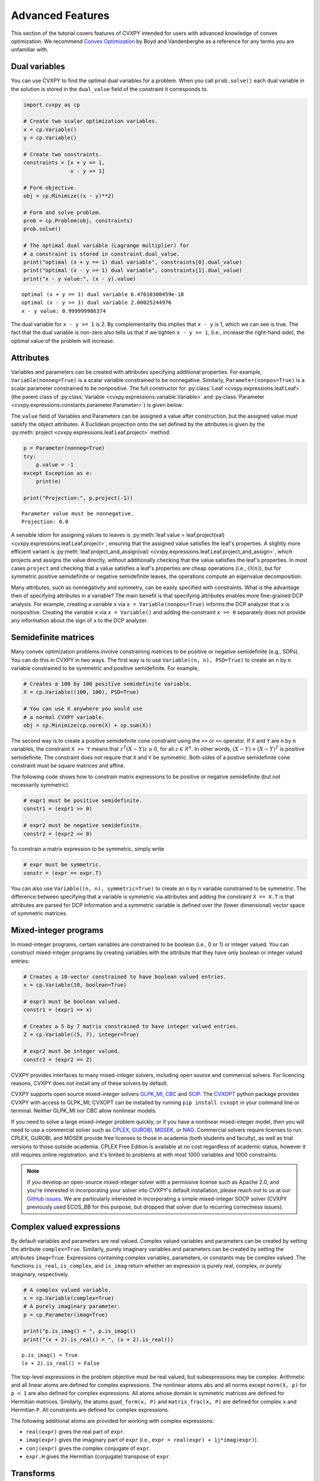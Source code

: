 .. _advanced:

Advanced Features
=================

This section of the tutorial covers features of CVXPY intended for users with advanced knowledge of convex optimization. We recommend `Convex Optimization <http://www.stanford.edu/~boyd/cvxbook/>`_ by Boyd and Vandenberghe as a reference for any terms you are unfamiliar with.

Dual variables
--------------

You can use CVXPY to find the optimal dual variables for a problem. When you call ``prob.solve()`` each dual variable in the solution is stored in the ``dual_value`` field of the constraint it corresponds to.


.. code:: python

    import cvxpy as cp

    # Create two scalar optimization variables.
    x = cp.Variable()
    y = cp.Variable()

    # Create two constraints.
    constraints = [x + y == 1,
                   x - y >= 1]

    # Form objective.
    obj = cp.Minimize((x - y)**2)

    # Form and solve problem.
    prob = cp.Problem(obj, constraints)
    prob.solve()

    # The optimal dual variable (Lagrange multiplier) for
    # a constraint is stored in constraint.dual_value.
    print("optimal (x + y == 1) dual variable", constraints[0].dual_value)
    print("optimal (x - y >= 1) dual variable", constraints[1].dual_value)
    print("x - y value:", (x - y).value)

::

    optimal (x + y == 1) dual variable 6.47610300459e-18
    optimal (x - y >= 1) dual variable 2.00025244976
    x - y value: 0.999999986374

The dual variable for ``x - y >= 1`` is 2. By complementarity this implies that ``x - y`` is 1, which we can see is true. The fact that the dual variable is non-zero also tells us that if we tighten ``x - y >= 1``, (i.e., increase the right-hand side), the optimal value of the problem will increase.

.. _attributes:

Attributes
----------

Variables and parameters can be created with attributes specifying additional properties.
For example, ``Variable(nonneg=True)`` is a scalar variable constrained to be nonnegative.
Similarly, ``Parameter(nonpos=True)`` is a scalar parameter constrained to be nonpositive.
The full constructor for :py:class:`Leaf <cvxpy.expressions.leaf.Leaf>` (the parent class
of :py:class:`Variable <cvxpy.expressions.variable.Variable>` and
:py:class:`Parameter <cvxpy.expressions.constants.parameter.Parameter>`) is given below.

.. function:: Leaf(shape=None, name=None, value=None, nonneg=False, nonpos=False, symmetric=False, diag=False, PSD=False, NSD=False, boolean=False, integer=False)

    Creates a Leaf object (e.g., Variable or Parameter).
    Only one attribute can be active (set to True).

    :param shape: The variable dimensions (0D by default). Cannot be more than 2D.
    :type shape: tuple or int
    :param name: The variable name.
    :type name: str
    :param value: A value to assign to the variable.
    :type value: numeric type
    :param nonneg: Is the variable constrained to be nonnegative?
    :type nonneg: bool
    :param nonpos: Is the variable constrained to be nonpositive?
    :type nonpos: bool
    :param symmetric: Is the variable constrained to be symmetric?
    :type symmetric: bool
    :param hermitian: Is the variable constrained to be Hermitian?
    :type hermitian: bool
    :param diag: Is the variable constrained to be diagonal?
    :type diag: bool
    :param complex: Is the variable complex valued?
    :type complex: bool
    :param imag: Is the variable purely imaginary?
    :type imag: bool
    :param PSD: Is the variable constrained to be symmetric positive semidefinite?
    :type PSD: bool
    :param NSD: Is the variable constrained to be symmetric negative semidefinite?
    :type NSD: bool
    :param boolean:
        Is the variable boolean (i.e., 0 or 1)? True, which constrains
        the entire variable to be boolean, False, or a list of
        indices which should be constrained as boolean, where each
        index is a tuple of length exactly equal to the
        length of shape.
    :type boolean: bool or list of tuple
    :param integer: Is the variable integer? The semantics are the same as the boolean argument.
    :type integer: bool or list of tuple

The ``value`` field of Variables and Parameters can be assigned a value after construction,
but the assigned value must satisfy the object attributes.
A Euclidean projection onto the set defined by the attributes is given by the
:py:meth:`project <cvxpy.expressions.leaf.Leaf.project>` method.

.. code:: python

    p = Parameter(nonneg=True)
    try:
        p.value = -1
    except Exception as e:
        print(e)

    print("Projection:", p.project(-1))

::

    Parameter value must be nonnegative.
    Projection: 0.0

A sensible idiom for assigning values to leaves is
:py:meth:`leaf.value = leaf.project(val) <cvxpy.expressions.leaf.Leaf.project>`,
ensuring that the assigned value satisfies the leaf's properties.
A slightly more efficient variant is
:py:meth:`leaf.project_and_assign(val) <cvxpy.expressions.leaf.Leaf.project_and_assign>`,
which projects and assigns the value directly, without additionally checking
that the value satisfies the leaf's properties.  In most cases ``project`` and
checking that a value satisfies a leaf's properties are cheap operations (i.e.,
:math:`O(n)`), but for symmetric positive semidefinite or negative semidefinite
leaves, the operations compute an eigenvalue decomposition.

Many attributes, such as nonnegativity and symmetry, can be easily specified with constraints.
What is the advantage then of specifying attributes in a variable?
The main benefit is that specifying attributes enables more fine-grained DCP analysis.
For example, creating a variable ``x`` via ``x = Variable(nonpos=True)`` informs the DCP analyzer that ``x`` is nonpositive.
Creating the variable ``x`` via ``x = Variable()`` and adding the constraint ``x >= 0`` separately does not provide any information
about the sign of ``x`` to the DCP analyzer.

.. _semidefinite:

Semidefinite matrices
----------------------

Many convex optimization problems involve constraining matrices to be positive or negative semidefinite (e.g., SDPs).
You can do this in CVXPY in two ways.
The first way is to use
``Variable((n, n), PSD=True)`` to create an ``n`` by ``n`` variable constrained to be symmetric and positive semidefinite. For example,

.. code:: python

    # Creates a 100 by 100 positive semidefinite variable.
    X = cp.Variable((100, 100), PSD=True)

    # You can use X anywhere you would use
    # a normal CVXPY variable.
    obj = cp.Minimize(cp.norm(X) + cp.sum(X))

The second way is to create a positive semidefinite cone constraint using the ``>>`` or ``<<`` operator.
If ``X`` and ``Y`` are ``n`` by ``n`` variables,
the constraint ``X >> Y`` means that :math:`z^T(X - Y)z \geq 0`, for all :math:`z \in \mathcal{R}^n`.
In other words, :math:`(X - Y) + (X - Y)^T` is positive semidefinite.
The constraint does not require that ``X`` and ``Y`` be symmetric.
Both sides of a postive semidefinite cone constraint must be square matrices and affine.

The following code shows how to constrain matrix expressions to be positive or negative
semidefinite (but not necessarily symmetric).

.. code:: python

    # expr1 must be positive semidefinite.
    constr1 = (expr1 >> 0)

    # expr2 must be negative semidefinite.
    constr2 = (expr2 << 0)

To constrain a matrix expression to be symmetric, simply write

.. code:: python

    # expr must be symmetric.
    constr = (expr == expr.T)

You can also use ``Variable((n, n), symmetric=True)`` to create an ``n`` by ``n`` variable constrained to be symmetric.
The difference between specifying that a variable is symmetric via attributes and adding the constraint ``X == X.T`` is that
attributes are parsed for DCP information and a symmetric variable is defined over the (lower dimensional) vector space of symmetric matrices.

.. _mip:

Mixed-integer programs
----------------------

In mixed-integer programs, certain variables are constrained to be boolean (i.e., 0 or 1) or integer valued.
You can construct mixed-integer programs by creating variables with the attribute that they have only boolean or integer valued entries:

.. code:: python

    # Creates a 10-vector constrained to have boolean valued entries.
    x = cp.Variable(10, boolean=True)

    # expr1 must be boolean valued.
    constr1 = (expr1 == x)

    # Creates a 5 by 7 matrix constrained to have integer valued entries.
    Z = cp.Variable((5, 7), integer=True)

    # expr2 must be integer valued.
    constr2 = (expr2 == Z)

CVXPY provides interfaces to many mixed-integer solvers, including open source and commercial solvers.
For licencing reasons, CVXPY does not install any of these solvers by default.

CVXPY supports open source mixed-integer solvers GLPK_MI_, CBC_ and SCIP_. The CVXOPT_ python package
provides CVXPY with access to GLPK_MI; CVXOPT can be installed by running ``pip install cvxopt`` in
your command line or terminal. Neither GLPK_MI nor CBC allow nonlinear models.

If you need to solve a large mixed-integer problem quickly, or if you have a nonlinear mixed-integer
model, then you will need to use a commercial solver such as CPLEX_, GUROBI_, MOSEK_, or NAG_.
Commercial solvers require licenses to run. CPLEX, GUROBI, and MOSEK provide free licenses to those
in academia (both students and faculty), as well as trial versions to those outside academia.
CPLEX Free Edition is available at no cost regardless of academic status, however it still requires
online registration, and it's limited to problems at with most 1000 variables and 1000 constraints.

.. note::
   If you develop an open-source mixed-integer solver with a permissive license such
   as Apache 2.0, and you're interested in incorporating your solver into CVXPY's default installation,
   please reach out to us at our `GitHub issues <https://github.com/cvxgrp/cvxpy/issues>`_. We are
   particularly interested in incorporating a simple mixed-integer SOCP solver (CVXPY previously
   used ECOS_BB for this purpose, but dropped that solver due to recurring correctness issues).

Complex valued expressions
--------------------------

By default variables and parameters are real valued.
Complex valued variables and parameters can be created by setting the attribute ``complex=True``.
Similarly, purely imaginary variables and parameters can be created by setting the attributes ``imag=True``.
Expressions containing complex variables, parameters, or constants may be complex valued.
The functions ``is_real``, ``is_complex``, and ``is_imag`` return whether an expression is purely real, complex, or purely imaginary, respectively.

.. code:: python

   # A complex valued variable.
   x = cp.Variable(complex=True)
   # A purely imaginary parameter.
   p = cp.Parameter(imag=True)

   print("p.is_imag() = ", p.is_imag())
   print("(x + 2).is_real() = ", (x + 2).is_real())

::

   p.is_imag() = True
   (x + 2).is_real() = False

The top-level expressions in the problem objective must be real valued,
but subexpressions may be complex.
Arithmetic and all linear atoms are defined for complex expressions.
The nonlinear atoms ``abs`` and all norms except ``norm(X, p)`` for ``p < 1`` are also defined for complex expressions.
All atoms whose domain is symmetric matrices are defined for Hermitian matrices.
Similarly, the atoms ``quad_form(x, P)`` and ``matrix_frac(x, P)`` are defined for complex ``x`` and Hermitian ``P``.
All constraints are defined for complex expressions.

The following additional atoms are provided for working with complex expressions:

* ``real(expr)`` gives the real part of ``expr``.
* ``imag(expr)`` gives the imaginary part of ``expr`` (i.e., ``expr = real(expr) + 1j*imag(expr)``).
* ``conj(expr)`` gives the complex conjugate of ``expr``.
* ``expr.H`` gives the Hermitian (conjugate) transpose of ``expr``.

Transforms
----------

Transforms provide additional ways of manipulating CVXPY objects
beyond the atomic functions.  For example, the :py:class:`indicator
<cvxpy.transforms.indicator>` transform converts a list of constraints into an
expression representing the convex function that takes value 0 when the
constraints hold and :math:`\infty` when they are violated.


.. code:: python

   x = cp.Variable()
   constraints = [0 <= x, x <= 1]
   expr = cp.indicator(constraints)
   x.value = .5
   print("expr.value = ", expr.value)
   x.value = 2
   print("expr.value = ", expr.value)

::

   expr.value = 0.0
   expr.value = inf

The full set of transforms available is discussed in :ref:`transforms-api`.

Problem arithmetic
------------------

For convenience, arithmetic operations have been overloaded for
problems and objectives.
Problem arithmetic is useful because it allows you to write a problem as a
sum of smaller problems.
The rules for adding, subtracting, and multiplying objectives are given below.

.. code:: python

    # Addition and subtraction.

    Minimize(expr1) + Minimize(expr2) == Minimize(expr1 + expr2)

    Maximize(expr1) + Maximize(expr2) == Maximize(expr1 + expr2)

    Minimize(expr1) + Maximize(expr2) # Not allowed.

    Minimize(expr1) - Maximize(expr2) == Minimize(expr1 - expr2)

    # Multiplication (alpha is a positive scalar).

    alpha*Minimize(expr) == Minimize(alpha*expr)

    alpha*Maximize(expr) == Maximize(alpha*expr)

    -alpha*Minimize(expr) == Maximize(-alpha*expr)

    -alpha*Maximize(expr) == Minimize(-alpha*expr)

The rules for adding and multiplying problems are equally straightforward:

.. code:: python

    # Addition and subtraction.

    prob1 + prob2 == Problem(prob1.objective + prob2.objective,
                             prob1.constraints + prob2.constraints)

    prob1 - prob2 == Problem(prob1.objective - prob2.objective,
                             prob1.constraints + prob2.constraints)

    # Multiplication (alpha is any scalar).

    alpha*prob == Problem(alpha*prob.objective, prob.constraints)

Note that the ``+`` operator concatenates lists of constraints,
since this is the default behavior for Python lists.
The in-place operators ``+=``, ``-=``, and ``*=`` are also supported for
objectives and problems and follow the same rules as above.

.. Given the optimization problems :math:`p_1,\ldots,p_n` where each
.. :math:`p_i` is of the form

.. :math:`\begin{array}{ll}
.. \mbox{minimize}  &f_i(x) \\
.. \mbox{subject to} &x \in \mathcal C_i
.. \end{array}`

.. the weighted sum `\sum_{i=1}^n \alpha_i p_i` is the problem

.. :math:`\begin{array}{ll}
.. \mbox{minimize}  &\sum_{i=1}^n \alpha_i f_i(x) \\
.. \mbox{subject to} &x \in \cap_{i=1}^n \mathcal C_i
.. \end{array}`

Solve method options
--------------------

The ``solve`` method takes optional arguments that let you change how CVXPY
parses and solves the problem.

.. function:: solve(solver=None, verbose=False, gp=False, qcp=False, requries_grad=False, enforce_dpp=False, **kwargs)

   Solves the problem using the specified method.

   Populates the :code:`status` and :code:`value` attributes on the
   problem object as a side-effect.

   :param solver: The solver to use.
   :type solver: str, optional
   :param verbose:  Overrides the default of hiding solver output.
   :type verbose: bool, optional
   :param gp:  If ``True``, parses the problem as a disciplined geometric program instead of a disciplined convex program.
   :type gp: bool, optional
   :param qcp:  If ``True``, parses the problem as a disciplined quasiconvex program instead of a disciplined convex program.
   :type qcp: bool, optional
   :param requires_grad: Makes it possible to compute gradients of a solution
        with respect to Parameters by calling ``problem.backward()`` after
        solving, or to compute perturbations to the variables given perturbations to
        Parameters by calling ``problem.derivative()``.

        Gradients are only supported for DCP and DGP problems, not
        quasiconvex problems. When computing gradients (i.e., when
        this argument is True), the problem must satisfy the DPP rules.
   :type requires_grad: bool, optional
   :param enforce_dpp: When True, a ``DPPError`` will be thrown when trying to solve
        a non-DPP problem (instead of just a warning). Only relevant for
        problems involving Parameters. Defaults to ``False``.
   :type enforce_dpp: bool, optional
   :param kwargs: Additional keyword arguments specifying solver specific options.
   :return: The optimal value for the problem, or a string indicating why the problem could not be solved.

We will discuss the optional arguments in detail below.

.. _solvers:

Choosing a solver
^^^^^^^^^^^^^^^^^

CVXPY is distributed with the open source solvers `ECOS`_, `ECOS_BB`_, `OSQP`_, and `SCS`_.
Many other solvers can be called by CVXPY if installed separately.
The table below shows the types of problems the supported solvers can handle.

+--------------+----+----+------+-----+-----+-----+
|              | LP | QP | SOCP | SDP | EXP | MIP |
+==============+====+====+======+=====+=====+=====+
| `CBC`_       | X  |    |      |     |     | X   |
+--------------+----+----+------+-----+-----+-----+
| `GLPK`_      | X  |    |      |     |     |     |
+--------------+----+----+------+-----+-----+-----+
| `GLPK_MI`_   | X  |    |      |     |     | X   |
+--------------+----+----+------+-----+-----+-----+
| `OSQP`_      | X  | X  |      |     |     |     |
+--------------+----+----+------+-----+-----+-----+
| `CPLEX`_     | X  | X  | X    |     |     | X   |
+--------------+----+----+------+-----+-----+-----+
| `NAG`_       | X  | X  | X    |     |     |     |
+--------------+----+----+------+-----+-----+-----+
| `ECOS`_      | X  | X  | X    |     | X   |     |
+--------------+----+----+------+-----+-----+-----+
| `ECOS_BB`_   | X  | X  | X    |     | X   | X   |
+--------------+----+----+------+-----+-----+-----+
| `GUROBI`_    | X  | X  | X    |     |     | X   |
+--------------+----+----+------+-----+-----+-----+
| `MOSEK`_     | X  | X  | X    | X   | X   | X*  |
+--------------+----+----+------+-----+-----+-----+
| `CVXOPT`_    | X  | X  | X    | X   |     |     |
+--------------+----+----+------+-----+-----+-----+
| `SCS`_       | X  | X  | X    | X   | X   |     |
+--------------+----+----+------+-----+-----+-----+
| `SCIP`_      | X  | X  | X    |     |     | X   |
+--------------+----+----+------+-----+-----+-----+
| `XPRESS`_    | X  | X  | X    |     |     | X   |
+--------------+----+----+------+-----+-----+-----+

(*) Except mixed-integer SDP.

Here EXP refers to problems with exponential cone constraints. The exponential cone is defined as

    :math:`\{(x,y,z) \mid y > 0, y\exp(x/y) \leq z \} \cup \{ (x,y,z) \mid x \leq 0, y = 0, z \geq 0\}`.

Most users will never specify cone constraints directly. Instead, cone constraints are added when CVXPY
converts the problem into standard form.

By default CVXPY calls the solver most specialized to the problem type. For example, `ECOS`_ is called for SOCPs.
`SCS`_ can handle all problems (except mixed-integer programs). If the problem is a QP, CVXPY will use `OSQP`_.

You can change the solver called by CVXPY using the ``solver`` keyword argument. If the solver you choose cannot solve the problem, CVXPY will raise an exception. Here's example code solving the same problem with different solvers.

.. code:: python

    # Solving a problem with different solvers.
    x = cp.Variable(2)
    obj = cp.Minimize(x[0] + cp.norm(x, 1))
    constraints = [x >= 2]
    prob = cp.Problem(obj, constraints)

    # Solve with OSQP.
    prob.solve(solver=cp.OSQP)
    print("optimal value with OSQP:", prob.value)

    # Solve with ECOS.
    prob.solve(solver=cp.ECOS)
    print("optimal value with ECOS:", prob.value)

    # Solve with ECOS_BB.
    prob.solve(solver=cp.ECOS_BB)
    print("optimal value with ECOS_BB:", prob.value)

    # Solve with CVXOPT.
    prob.solve(solver=cp.CVXOPT)
    print("optimal value with CVXOPT:", prob.value)

    # Solve with SCS.
    prob.solve(solver=cp.SCS)
    print("optimal value with SCS:", prob.value)

    # Solve with GLPK.
    prob.solve(solver=cp.GLPK)
    print("optimal value with GLPK:", prob.value)

    # Solve with GLPK_MI.
    prob.solve(solver=cp.GLPK_MI)
    print("optimal value with GLPK_MI:", prob.value)

    # Solve with GUROBI.
    prob.solve(solver=cp.GUROBI)
    print("optimal value with GUROBI:", prob.value)

    # Solve with MOSEK.
    prob.solve(solver=cp.MOSEK)
    print("optimal value with MOSEK:", prob.value)

    # Solve with CBC.
    prob.solve(solver=cp.CBC)
    print("optimal value with CBC:", prob.value)

    # Solve with CPLEX.
    prob.solve(solver=cp.CPLEX)
    print "optimal value with CPLEX:", prob.value

    # Solve with NAG.
    prob.solve(solver=cp.NAG)
    print "optimal value with NAG:", prob.value

    # Solve with SCIP.
    prob.solve(solver=cp.SCIP)
    print "optimal value with SCIP:", prob.value

    # Solve with XPRESS
    prob.solve(solver=cp.XPRESS)
    print "optimal value with XPRESS:", prob.value

::

    optimal value with OSQP: 6.0
    optimal value with ECOS: 5.99999999551
    optimal value with ECOS_BB: 5.99999999551
    optimal value with CVXOPT: 6.00000000512
    optimal value with SCS: 6.00046055789
    optimal value with GLPK: 6.0
    optimal value with GLPK_MI: 6.0
    optimal value with GUROBI: 6.0
    optimal value with MOSEK: 6.0
    optimal value with CBC: 6.0
    optimal value with CPLEX: 6.0
    optimal value with NAG: 6.000000003182365
    optimal value with SCIP: 6.0
    optimal value with XPRESS: 6.0

Use the ``installed_solvers`` utility function to get a list of the solvers your installation of CVXPY supports.

.. code:: python

    print installed_solvers()

::

    ['CBC', 'CVXOPT', 'MOSEK', 'GLPK', 'GLPK_MI', 'ECOS', 'SCS', 'GUROBI', 'OSQP', 'CPLEX', 'NAG', 'SCIP', 'XPRESS']

Viewing solver output
^^^^^^^^^^^^^^^^^^^^^

All the solvers can print out information about their progress while solving the problem. This information can be useful in debugging a solver error. To see the output from the solvers, set ``verbose=True`` in the solve method.

.. code:: python

    # Solve with ECOS and display output.
    prob.solve(solver=cp.ECOS, verbose=True)
    print "optimal value with ECOS:", prob.value

::

    ECOS 1.0.3 - (c) A. Domahidi, Automatic Control Laboratory, ETH Zurich, 2012-2014.

    It     pcost         dcost      gap     pres    dres     k/t     mu      step     IR
     0   +0.000e+00   +4.000e+00   +2e+01   2e+00   1e+00   1e+00   3e+00    N/A     1 1 -
     1   +6.451e+00   +8.125e+00   +5e+00   7e-01   5e-01   7e-01   7e-01   0.7857   1 1 1
     2   +6.788e+00   +6.839e+00   +9e-02   1e-02   8e-03   3e-02   2e-02   0.9829   1 1 1
     3   +6.828e+00   +6.829e+00   +1e-03   1e-04   8e-05   3e-04   2e-04   0.9899   1 1 1
     4   +6.828e+00   +6.828e+00   +1e-05   1e-06   8e-07   3e-06   2e-06   0.9899   2 1 1
     5   +6.828e+00   +6.828e+00   +1e-07   1e-08   8e-09   4e-08   2e-08   0.9899   2 1 1

    OPTIMAL (within feastol=1.3e-08, reltol=1.5e-08, abstol=1.0e-07).
    Runtime: 0.000121 seconds.

    optimal value with ECOS: 6.82842708233

Solving disciplined geometric programs
^^^^^^^^^^^^^^^^^^^^^^^^^^^^^^^^^^^^^^

When the ``solve`` method is called with `gp=True`, the problem is parsed
as a disciplined geometric program instead of a disciplined convex program.
For more information, see the `DGP tutorial </tutorial/dgp/index>`.

Solver stats
------------

When the ``solve`` method is called on a problem object and a solver is invoked,
the problem object records the optimal value, the values of the primal and dual variables,
and several solver statistics.
We have already discussed how to view the optimal value and variable values.
The solver statistics are accessed via the ``problem.solver_stats`` attribute,
which returns a :class:`~cvxpy.problems.problem.SolverStats` object.
For example, ``problem.solver_stats.solve_time`` gives the time it took the solver to solve the problem.

Warm start
----------

When solving the same problem for multiple values of a parameter, many solvers can exploit work from previous solves (i.e., warm start).
For example, the solver might use the previous solution as an initial point or reuse cached matrix factorizations.
Warm start is enabled by default and controlled with the ``warm_start`` solver option.
The code below shows how warm start can accelerate solving a sequence of related least-squares problems.

.. code:: python

    import cvxpy as cp
    import numpy

    # Problem data.
    m = 2000
    n = 1000
    numpy.random.seed(1)
    A = numpy.random.randn(m, n)
    b = cp.Parameter(m)

    # Construct the problem.
    x = cp.Variable(n)
    prob = cp.Problem(cp.Minimize(cp.sum_squares(A @ x - b)),
                       [x >= 0])

    b.value = numpy.random.randn(m)
    prob.solve()
    print("First solve time:", prob.solver_stats.solve_time)

    b.value = numpy.random.randn(m)
    prob.solve(warm_start=True)
    print("Second solve time:", prob.solver_stats.solve_time)

::

   First solve time: 11.14
   Second solve time: 2.95

The speed up in this case comes from caching the KKT matrix factorization.
If ``A`` were a parameter, factorization caching would not be possible and the benefit of
warm start would only be a good initial point.

Setting solver options
----------------------

The `OSQP`_, `ECOS`_, `ECOS_BB`_, `MOSEK`_, `CBC`_, `CVXOPT`_, `NAG`_, and `SCS`_ Python interfaces allow you to set solver options such as the maximum number of iterations. You can pass these options along through CVXPY as keyword arguments.

For example, here we tell SCS to use an indirect method for solving linear equations rather than a direct method.

.. code:: python

    # Solve with SCS, use sparse-indirect method.
    prob.solve(solver=cp.SCS, verbose=True, use_indirect=True)
    print "optimal value with SCS:", prob.value

::

    ----------------------------------------------------------------------------
        SCS v1.0.5 - Splitting Conic Solver
        (c) Brendan O'Donoghue, Stanford University, 2012
    ----------------------------------------------------------------------------
    Lin-sys: sparse-indirect, nnz in A = 13, CG tol ~ 1/iter^(2.00)
    EPS = 1.00e-03, ALPHA = 1.80, MAX_ITERS = 2500, NORMALIZE = 1, SCALE = 5.00
    Variables n = 5, constraints m = 9
    Cones:  linear vars: 6
        soc vars: 3, soc blks: 1
    Setup time: 2.78e-04s
    ----------------------------------------------------------------------------
     Iter | pri res | dua res | rel gap | pri obj | dua obj | kap/tau | time (s)
    ----------------------------------------------------------------------------
         0| 4.60e+00  5.78e-01       nan      -inf       inf       inf  3.86e-05
        60| 3.92e-05  1.12e-04  6.64e-06  6.83e+00  6.83e+00  1.41e-17  9.51e-05
    ----------------------------------------------------------------------------
    Status: Solved
    Timing: Total solve time: 9.76e-05s
        Lin-sys: avg # CG iterations: 1.00, avg solve time: 2.24e-07s
        Cones: avg projection time: 4.90e-08s
    ----------------------------------------------------------------------------
    Error metrics:
    |Ax + s - b|_2 / (1 + |b|_2) = 3.9223e-05
    |A'y + c|_2 / (1 + |c|_2) = 1.1168e-04
    |c'x + b'y| / (1 + |c'x| + |b'y|) = 6.6446e-06
    dist(s, K) = 0, dist(y, K*) = 0, s'y = 0
    ----------------------------------------------------------------------------
    c'x = 6.8284, -b'y = 6.8285
    ============================================================================
    optimal value with SCS: 6.82837896975

Here is the complete list of solver options.

`OSQP`_ options:

``'max_iter'``
    maximum number of iterations (default: 10,000).

``'eps_abs'``
    absolute accuracy (default: 1e-5).

``'eps_rel'``
    relative accuracy (default: 1e-5).

For others see `OSQP documentation <http://osqp.org/docs/interfaces/solver_settings.html>`_.

`ECOS`_ options:

``'max_iters'``
    maximum number of iterations (default: 100).

``'abstol'``
    absolute accuracy (default: 1e-8).

``'reltol'``
    relative accuracy (default: 1e-8).

``'feastol'``
    tolerance for feasibility conditions (default: 1e-8).

``'abstol_inacc'``
    absolute accuracy for inaccurate solution (default: 5e-5).

``'reltol_inacc'``
    relative accuracy for inaccurate solution (default: 5e-5).

``'feastol_inacc'``
    tolerance for feasibility condition for inaccurate solution (default: 1e-4).

`ECOS_BB`_ options:

``'mi_max_iters'``
    maximum number of branch and bound iterations (default: 1000)

``'mi_abs_eps'``
    absolute tolerance between upper and lower bounds (default: 1e-6)

``'mi_rel_eps'``
    relative tolerance, (U-L)/L, between upper and lower bounds (default: 1e-3)

`MOSEK`_ options:

``'mosek_params'``
    A dictionary of MOSEK parameters. Refer to MOSEK's Python or C API for
    details. Note that if parameters are given as string-value pairs, parameter
    names must be of the form ``'MSK_DPAR_BASIS_TOL_X'`` as in the C API.
    Alternatively, Python enum options like ``'mosek.dparam.basis_tol_x'`` are
    also supported.

``'save_file'``
    The name of a file where MOSEK will save the problem just before optimization.
    Refer to MOSEK documentation for a list of supported file formats. File format
    is chosen based on the extension.

``'bfs'``
    For a linear problem, if ``bfs=True``, then the basic solution will be retrieved
    instead of the interior-point solution. This assumes no specific MOSEK
    parameters were used which prevent computing the basic solution.
    
`CVXOPT`_ options:

``'max_iters'``
    maximum number of iterations (default: 100).

``'abstol'``
    absolute accuracy (default: 1e-7).

``'reltol'``
    relative accuracy (default: 1e-6).

``'feastol'``
    tolerance for feasibility conditions (default: 1e-7).

``'refinement'``
    number of iterative refinement steps after solving KKT system (default: 1).

``'kktsolver'``
    Controls the method used to solve systems of linear equations at each step of CVXOPT's
    interior-point algorithm. This parameter can be a string (with one of several values),
    or a function handle.

    KKT solvers built-in to CVXOPT can be specified by strings  'ldl', 'ldl2', 'qr', 'chol',
    and 'chol2'. If 'chol' is chosen, then CVXPY will perform an additional presolve
    procedure to eliminate redundant constraints. You can also set ``kktsolver='robust'``.
    The 'robust' solver is implemented in python, and is part of CVXPY source code; the
    'robust' solver doesn't require a presolve phase to eliminate redundant constraints,
    however it can be slower than 'chol'.

    Finally, there is an option to pass a function handle for the ``kktsolver`` argument.
    Passing a KKT solver based on a function handle allows you to take complete control of
    solving the linear systems encountered in CVXOPT's interior-point algorithm. The API for
    KKT solvers of this form is a small wrapper around CVXOPT's API for function-handle KKT
    solvers. The precise API that CVXPY users are held to is described in the CVXPY source
    code: cvxpy/reductions/solvers/kktsolver.py

`SCS`_ options:

``'max_iters'``
    maximum number of iterations (default: 2500).

``'eps'``
    convergence tolerance (default: 1e-4).

``'alpha'``
    relaxation parameter (default: 1.8).

``'scale'``
    balance between minimizing primal and dual residual (default: 5.0).

``'normalize'``
    whether to precondition data matrices (default: True).

``'use_indirect'``
    whether to use indirect solver for KKT sytem (instead of direct) (default: True).

`CBC`_ options:

Cut-generation through `CGL`_

General remarks:
    - some of these cut-generators seem to be buggy (observed problems with AllDifferentCuts, RedSplitCuts, LandPCuts, PreProcessCuts)
    - a few of these cut-generators will generate noisy output even if ``'verbose=False'``

The following cut-generators are available:
    ``GomoryCuts``, ``MIRCuts``, ``MIRCuts2``, ``TwoMIRCuts``, ``ResidualCapacityCuts``, ``KnapsackCuts`` ``FlowCoverCuts``, ``CliqueCuts``, ``LiftProjectCuts``, ``AllDifferentCuts``, ``OddHoleCuts``, ``RedSplitCuts``, ``LandPCuts``, ``PreProcessCuts``, ``ProbingCuts``, ``SimpleRoundingCuts``.

``'CutGenName'``
    if cut-generator is activated (e.g. ``'GomoryCuts=True'``)

``'integerTolerance'``
    an integer variable is deemed to be at an integral value if it is no further than this value (tolerance) away

``'maximumSeconds'``
    stop after given amount of seconds

``'maximumNodes'``
    stop after given maximum number of nodes

``'maximumSolutions'``
    stop after evalutation x number of solutions

``'numberThreads'``
    sets the number of threads

``'allowableGap'``
    returns a solution if the gap between the best known solution and the best possible solution is less than this value.

``'allowableFractionGap'``
    returns a solution if the gap between the best known solution and the best possible solution is less than this fraction.

``'allowablePercentageGap'``
    returns if the gap between the best known solution and the best possible solution is less than this percentage.

`CPLEX`_ options:

``'cplex_params'``
    a dictionary where the key-value pairs are composed of parameter names (as used in the CPLEX Python API) and parameter values. For example, to set the advance start switch parameter (i.e., CPX_PARAM_ADVIND), use "advance" for the parameter name. For the data consistency checking and modeling assistance parameter (i.e., CPX_PARAM_DATACHECK), use "read.datacheck" for the parameter name, and so on.

``'cplex_filename'``
    a string specifying the filename to which the problem will be written. For example, use "model.lp", "model.sav", or "model.mps" to export to the LP, SAV, and MPS formats, respectively.

`NAG`_ options:

``'nag_params'``
    a dictionary of NAG option parameters. Refer to NAG's Python or Fortran API for details. For example, to set the maximum number of iterations for a linear programming problem to 20, use "LPIPM Iteration Limit" for the key name and 20 for its value . 

SCIP_ options:
``'scip_params'`` a dictionary of SCIP optional parameters, a full list of parameters with defaults is listed `here <https://www.scipopt.org/doc-5.0.1/html/PARAMETERS.php>`_.

Getting the standard form
-------------------------

If you are interested in getting the standard form that CVXPY produces for a
problem, you can use the ``get_problem_data`` method. When a problem is solved, 
a :class:`~cvxpy.reductions.solvers.solving_chain.SolvingChain` passes a
low-level representation that is compatible with the targeted solver to a
solver, which solves the problem. This method returns that low-level
representation, along with a ``SolvingChain`` and metadata for unpacking
a solution into the problem. This low-level representation closely resembles,
but is not identitical to, the
arguments supplied to the solver.

A solution to the equivalent low-level problem can be obtained via the
data by invoking the ``solve_via_data`` method of the returned solving
chain, a thin wrapper around the code external to CVXPY that further
processes and solves the problem. Invoke the ``unpack_results`` method
to recover a solution to the original problem.

For example:

.. code:: python

  problem = cp.Problem(objective, constraints)
  data, chain, inverse_data = problem.get_problem_data(cp.SCS)
  # calls SCS using `data`
  soln = chain.solve_via_data(problem, data)
  # unpacks the solution returned by SCS into `problem`
  problem.unpack_results(soln, chain, inverse_data)

Alternatively, the ``data`` dictionary returned by this method
contains enough information to bypass CVXPY and call the solver
directly.

For example:

.. code:: python

  problem = cp.Problem(objective, constraints)
  probdata, _, _ = problem.get_problem_data(cp.SCS)

  import scs
  data = {
    'A': probdata['A'],
    'b': probdata['b'],
    'c': probdata['c'],
  }
  cone_dims = probdata['dims']
  cones = {
      "f": cone_dims.zero,
      "l": cone_dims.nonpos,
      "q": cone_dims.soc,
      "ep": cone_dims.exp,
      "s": cone_dims.psd,
  }
  soln = scs.solve(data, cones)

The structure of the data dict that CVXPY returns depends on the solver. For
details, print the dictionary, or consult the solver interfaces in
``cvxpy/reductions/solvers``.

Reductions
----------

CVXPY uses a system of **reductions** to rewrite problems from
the form provided by the user into the standard form that a solver will accept.
A reduction is a transformation from one problem to an equivalent problem.
Two problems are equivalent if a solution of one can be converted efficiently
to a solution of the other.
Reductions take a CVXPY Problem as input and output a CVXPY Problem.
The full set of reductions available is discussed in :ref:`reductions-api`.


.. _dpp:

Disciplined Parametrized Programming
------------------------------------
*Note: DPP requires CVXPY version 1.1.0 or greater.*

:py:class:`Parameters <cvxpy.expressions.constants.parameter.Parameter>` are
symbolic representations of constants. Using parameters lets you modify the
values of constants without reconstructing the entire problem. When your
parametrized problem is constructed according to *Disciplined Parametrized
Programming (DPP)*, solving it repeatedly for different values of the
parameters can be much faster than repeatedly solving a new problem.

You should read this tutorial if you intend to solve a :ref:`DCP <dcp>` or
:ref:`DGP <dgp>` problem many times, for different values of the numerical
data, or if you want to differentiate through the solution map of a DCP or DGP
problem.

What is DPP?
^^^^^^^^^^^^
DPP is a ruleset for producing parametrized DCP or DGP compliant problems that
CVXPY can re-canonicalize very quickly. The first time a DPP-compliant problem
is solved, CVXPY compiles it and caches the mapping from parameters to problem
data. As a result, subsequent rewritings of DPP problems can be substantially
faster. CVXPY allows you to solve parametrized problems that are not DPP, but
you won't see a speed-up when doing so.

The DPP ruleset
^^^^^^^^^^^^^^^

DPP places mild restrictions on how parameters can enter expressions in
DCP and DGP problems. First, we describe the DPP ruleset for DCP problems.
Then, we describe the DPP ruleset for DGP problems.

**DCP problems.**
In DPP, an expression is said to be parameter-affine if it does
not involve variables and is affine in its parameters, and it is variable-free
if it does not have variables. DPP introduces two restrictions to DCP:

1. Under DPP, all parameters are classified as affine, just like variables.
2. Under DPP, the product of two expressions is affine when
   at least one of the expressions is constant, or when one of the
   expressions is parameter-affine and the other is parameter-free.

An expression is DPP-compliant if it DCP-compliant subject to these two
restrictions. You can check whether an expression or problem is DPP-compliant
by calling the ``is_dcp`` method with the keyword argument ``dpp=True`` (by
default, this keyword argument is ``False``). For example,

.. code:: python3

    import cvxpy as cp


    m, n = 3, 2
    x = cp.Variable((n, 1))
    F = cp.Parameter((m, n))
    G = cp.Parameter((m, n))
    g = cp.Parameter((m, 1))
    gamma = cp.Parameter(nonneg=True)

    objective = cp.norm((F + G) @ x - g) + gamma * cp.norm(x)
    print(objective.is_dcp(dpp=True))

prints ``True``. We can walk through the DPP analysis to understand why
``objective`` is DPP-compliant. The product ``(F + G) @ x`` is affine under DPP,
because ``F + G`` is parameter-affine and ``x`` is variable-free. The difference
``(F + G) @ x - g`` is affine because the addition atom is affine and both
``(F + G) @ x`` and  ``- g`` are affine. The product ``gamma * cp.norm(x)`` is convex because
``cp.norm(x)`` is convex, the product is affine because ``gamma`` is
parameter-affine and ``cp.norm(x)`` is variable-free, and the expression
``gamma * cp.norm(x)`` is convex because the product is increasing in its second
argument (since ``gamma`` is nonnegative).

Some expressions are DCP-compliant but not DPP-compliant. For example,
DPP forbids taking the product of two parametrized expressions:

.. code:: python3

    import cvxpy as cp


    x = cp.Variable()
    gamma = cp.Parameter(nonneg=True)
    problem = cp.Problem(cp.Minimize(gamma * gamma * x), [x >= 1])
    print("Is DPP? ", problem.is_dcp(dpp=True))
    print("Is DCP? ", problem.is_dcp(dpp=False))

This code snippet prints

::

    Is DPP? False
    Is DCP? True

Just as it is possible to rewrite non-DCP problems in DCP-compliant ways, it is
also possible to re-express non-DPP problems in DPP-compliant ways. For
example, the above problem can be equivalently written as

.. code:: python3

    import cvxpy as cp


    x = cp.Variable()
    y = cp.Variable()
    gamma = cp.Parameter(nonneg=True)
    problem = cp.Problem(cp.Minimize(gamma * y), [y == gamma * x])
    print("Is DPP? ", problem.is_dcp(dpp=True))
    print("Is DCP? ", problem.is_dcp(dpp=False))

This snippet prints 

::

    Is DPP? True
    Is DCP? True

In other cases, you can represent non-DPP transformations of parameters
by doing them outside of the DSL, e.g., in NumPy. For example, 
if ``P`` is a parameter and ``x`` is a variable, ``cp.quad_form(x, P)`` is not
DPP. You can represent a parametric quadratic form like so:

.. code:: python3

  import cvxpy as cp
  import numpy as np
  import scipy.linalg


  n = 4
  L = np.random.randn(n, n)
  P = L.T @ L
  P_sqrt = cp.Parameter((n, n))
  x = cp.Variable((n, 1))
  quad_form = cp.sum_squares(P_sqrt @ x)
  P_sqrt.value = scipy.linalg.sqrtm(P)
  assert quad_form.is_dcp(dpp=True)

As another example, the quotient ``expr / p`` is not DPP-compliant when ``p`` is
a parameter, but this can be rewritten as ``expr * p_tilde``, where ``p_tilde`` is
a parameter that represents ``1/p``.

**DGP problems.**
Just as DGP is the log-log analogue of DCP, DPP for DGP is the log-log analog
of DPP for DCP. DPP introduces two restrictions to DGP:

1. Under DPP, all positive parameters are classified as log-log-affine, just like positive variables.
2. Under DPP, the power atom ``x**p`` (with base ``x`` and exponent ``p``)
   is log-log affine as long as ``x`` and ``p`` are not both parametrized.

Note that for powers, the exponent ``p`` must be either a numerical constant
or a parameter; attempting to construct a power atom in which the exponent
is a compound expression, e.g., ``x**(p + p)``, where ``p`` is a Parameter,
will result in a ``ValueError``.

If a parameter appears in a DGP problem as an exponent, it can have any
sign. If a parameter appears elsewhere in a DGP problem, *it must be
positive*, i.e., it must be constructed with ``cp.Parameter(pos=True)``.

You can check whether an expression or problem is DPP-compliant
by calling the ``is_dgp`` method with the keyword argument ``dpp=True`` (by
default, this keyword argument is ``False``). For example,

.. code:: python3

    import cvxpy as cp


    x = cp.Variable(pos=True)
    y = cp.Variable(pos=True)
    a = cp.Parameter()
    b = cp.Parameter()
    c = cp.Parameter(pos=True)
    
    monomial = c * x**a * y**b
    print(monomial.is_dgp(dpp=True))

prints ``True``. The expressions ``x**a`` and ``y**b`` are log-log affine, since
``x`` and ``y`` do not contain parameters. The parameter ``c`` is log-log affine
because it is positive, and the monomial expression is log-log affine because
the product of log-log affine expression is also log-log affine.

Some expressions are DGP-compliant but not DPP-compliant. For example,
DPP forbids taking raising a parametrized expression to a power:

.. code:: python3

    import cvxpy as cp


    x = cp.Variable(pos=True)
    a = cp.Parameter()
    
    monomial = (x**a)**a
    print("Is DPP? ", monomial.is_dgp(dpp=True))
    print("Is DGP? ", monomial.is_dgp(dpp=False))

This code snippet prints

::

    Is DPP? False
    Is DGP? True

You can represent non-DPP transformations of parameters
by doing them outside of CVXPY, e.g., in NumPy. For example, 
you could rewrite the above program as the following DPP-complaint program

.. code:: python3

    import cvxpy as cp


    a = 2.0
    x = cp.Variable(pos=True)
    b = cp.Parameter(value=a**2)
    
    monomial = x**b

Repeatedly solving a DPP problem
^^^^^^^^^^^^^^^^^^^^^^^^^^^^^^^^
The following example demonstrates how parameters can speed-up repeated
solves of a DPP-compliant DCP problem.

.. code:: python3

    import cvxpy as cp
    import numpy
    import matplotlib.pyplot as plt
    import time

    n = 15
    m = 10
    numpy.random.seed(1)
    A = numpy.random.randn(n, m)
    b = numpy.random.randn(n)
    # gamma must be nonnegative due to DCP rules.
    gamma = cp.Parameter(nonneg=True)

    x = cp.Variable(m)
    error = cp.sum_squares(A @ x - b)
    obj = cp.Minimize(error + gamma*cp.norm(x, 1))
    problem = cp.Problem(obj)
    assert problem.is_dcp(dpp=True)

    gamma_vals = numpy.logspace(-4, 1)
    times = []
    new_problem_times = []
    for val in gamma_vals:
        gamma.value = val
        start = time.time()
        problem.solve()
        end = time.time()
        times.append(end - start)
        new_problem = cp.Problem(obj)
        start = time.time()
        new_problem.solve()
        end = time.time()
        new_problem_times.append(end - start)

    plt.rc('text', usetex=True)
    plt.rc('font', family='serif')
    plt.figure(figsize=(6, 6))
    plt.plot(gamma_vals, times, label='Re-solving a DPP problem')
    plt.plot(gamma_vals, new_problem_times, label='Solving a new problem')
    plt.xlabel(r'$\gamma$', fontsize=16)
    plt.ylabel(r'time (s)', fontsize=16)
    plt.legend()

.. image:: advanced_files/resolving_dpp.png

Similar speed-ups can be obtained for DGP problems.

.. _derivatives:


Sensitivity analysis and gradients
------------------------------------
*Note: This feature requires CVXPY version 1.1.0 or greater.*

An optimization problem can be viewed as a function mapping parameters
to solutions. This solution map is sometimes differentiable. CVXPY
has built-in support for computing the derivative of the optimal variable
values of a problem with respect to small perturbations of the parameters
(i.e., the ``Parameter`` instances appearing in a problem).

The problem class exposes two methods related to computing the derivative.
The :py:func:`derivative <cvxpy.problems.problem.Problem.derivative>` evaluates
the derivative given perturbations to the parameters. This
lets you calculate how the solution to a problem would change
given small changes to the parameters, without re-solving the problem. 
The :py:func:`backward <cvxpy.problems.problem.Problem.backward>` method
evaluates the adjoint of the derivative, computing the gradient of the solution
with respect to the parameters. This can be useful when combined with
automatic differentiation software.

The derivative and backward methods are only meaningful when the problem
contains parameters. In order for a problem to be differentiable, it must
be :ref:`DPP-compliant <dpp>`. CVXPY can compute the derivative of any
DPP-compliant DCP or DGP problem. At non-differentiable points, CVXPY
computes a heuristic quantity.

**Example.**

As a first example, we solve a trivial problem with an analytical solution,
to illustrate the usage of the ``backward`` and ``derivative``
functions. In the following block of code, we construct a problem with
a scalar variable ``x`` and a scalar parameter ``p``. The problem
is to minimize the quadratic ``(x - 2*p)**2``.

.. code:: python3

    import cvxpy as cp

    x = cp.Variable()
    p = cp.Parameter()
    quadratic = cp.square(x - 2 * p)
    problem = cp.Problem(cp.Minimize(quadratic))

Next, we solve the problem for the particular value of ``p == 3``. Notice that
when solving the problem, we supply the keyword argument ``requires_grad=True``
to the ``solve`` method.

.. code:: python3

    p.value = 3.
    problem.solve(requires_grad=True)

Having solved the problem with ``requires_grad=True``, we can now use the
``backward`` and ``derivative`` to differentiate through the problem.
First, we compute the gradient of the solution with respect to its parameter
by calling the ``backward()`` method. As a side-effect, the ``backward()``
method populates the ``gradient`` attribute on all parameters with the gradient
of the solution with respect to that parameter.

.. code:: python3

    problem.backward()
    print("The gradient is {0:0.1f}.".format(p.gradient))

In this case, the problem has the trivial analytical solution ``2*p``, and
the gradient is therefore just 2. So, as expected, the above code prints

.. code::

    The gradient is 2.0.

Next, we use the ``derivative`` method to see how a small change in ``p``
would affect the solution ``x``. We will perturb ``p`` by ``1e-5``, by
setting ``p.delta = 1e-5``, and calling the ``derivative`` method will populate
the ``delta`` attribute of ``x`` with the the change in ``x`` predicted by
a first-order approximation (which is ``dx/dp * p.delta``).

.. code:: python3

    p.delta = 1e-5
    problem.backward()
    print("x.delta is {0:2.1g}.".format(x.delta))

In this case the solution is trivial and its derivative is just ``2*p``, we
know that the delta in ``x`` should be ``2e-5``. As expected, the output is

.. code::

    x.delta is 2e-05.

We emphasize that this example is trivial, because it has a trivial analytical
solution, with a trivial derivative. The ``backward()`` and ``forward()``
methods are useful because the vast majority of convex optimization problems
do not have analytical solutions: in these cases, CVXPY can compute solutions
and their derivatives, even though it would be impossible to derive them by
hand.

**Note.** In this simple example, the variable ``x`` was a scalar, so the
``backward`` method computed the gradient of ``x`` with respect to ``p``.
When there is more than one scalar variable, by default, ``backward``
computes the gradient of the *sum* of the optimal variable values with respect
to the parameters.

More generally, the ``backward`` method can be used to compute the gradient of
a scalar-valued function ``f`` of the optimal variables, with
respect to the parameters. If ``x(p)`` denotes the optimal value of
the variable (which might be a vector or a matrix) for a particular value of
the parameter ``p`` and ``f(x(p))`` is a scalar, then ``backward`` can be used
to compute the gradient of ``f`` with respect to ``p``. Let ``x* = x(p)``,
and say the derivative of ``f`` with respect to ``x*`` is ``dx``. To compute
the derivative of ``f`` with respect to ``p``, before calling
``problem.backward()``, just set ``x.gradient = dx``.

The ``backward`` method can be powerful when combined with software for
automatic differentiation. We recommend the software package
`CVXPY Layers <https://www.github.com/cvxgrp/cvxpylayers>`_, which provides
differentiable PyTorch and TensorFlow wrappers for CVXPY problems.

**backward or derivative?** The ``backward`` method should be used when
you need the gradient of (a scalar-valued function) of the solution, with
respect to the parameters. If you only want to do a sensitivity analysis,
that is, if all you're interested in is how the solution would change if
one or more parameters were changed, you should use the ``derivative``
method. When there are multiple variables, it is much more efficient to
compute sensitivities using the derivative method than it would be to compute
the entire Jacobian (which can be done by calling backward multiple times,
once for each standard basis vector).

**Next steps.** See the `introductory notebook <https://www.cvxpy.org/examples/derivatives/fundamentals.html>`_
on derivatives.

.. _CVXOPT: http://cvxopt.org/
.. _ECOS: https://www.embotech.com/ECOS
.. _ECOS_BB: https://github.com/embotech/ecos#mixed-integer-socps-ecos_bb
.. _SCS: http://github.com/cvxgrp/scs
.. _GLPK: https://www.gnu.org/software/glpk/
.. _GLPK_MI: https://www.gnu.org/software/glpk/
.. _GUROBI: http://www.gurobi.com/
.. _MOSEK: https://www.mosek.com/
.. _XPRESS: https://www.fico.com/en/products/fico-xpress-solver
.. _CBC: https://projects.coin-or.org/Cbc
.. _CGL: https://projects.coin-or.org/Cgl
.. _CPLEX: https://www-01.ibm.com/software/commerce/optimization/cplex-optimizer/
.. _NAG: https://www.nag.co.uk/nag-library-python/
.. _OSQP: https://osqp.org/
.. _SCIP: https://scip.zib.de/
.. _XPRESS: https://www.fico.com/en/products/fico-xpress-optimization

